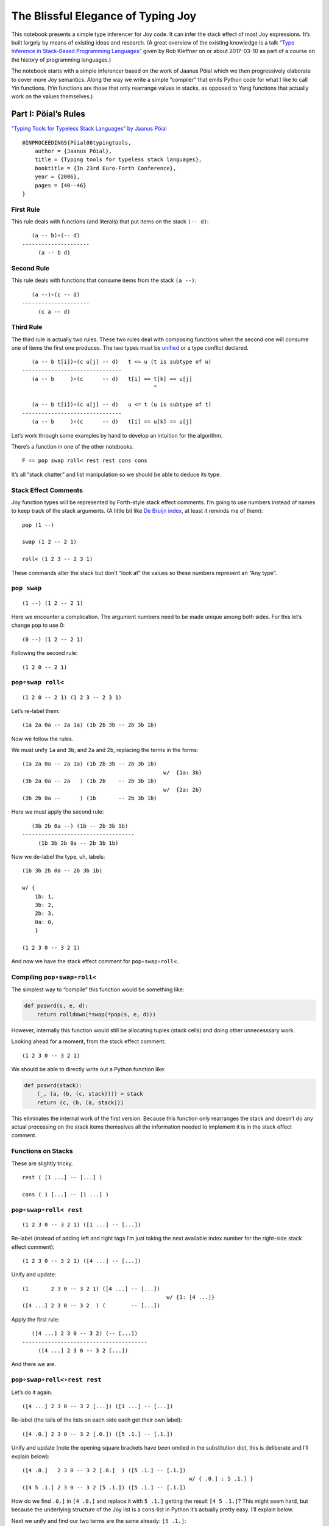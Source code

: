 The Blissful Elegance of Typing Joy
===================================

This notebook presents a simple type inferencer for Joy code. It can
infer the stack effect of most Joy expressions. It’s built largely by
means of existing ideas and research. (A great overview of the existing
knowledge is a talk `“Type Inference in Stack-Based Programming
Languages” <http://prl.ccs.neu.edu/blog/2017/03/10/type-inference-in-stack-based-programming-languages/>`__
given by Rob Kleffner on or about 2017-03-10 as part of a course on the
history of programming languages.)

The notebook starts with a simple inferencer based on the work of Jaanus
Pöial which we then progressively elaborate to cover more Joy semantics.
Along the way we write a simple “compiler” that emits Python code for
what I like to call Yin functions. (Yin functions are those that only
rearrange values in stacks, as opposed to Yang functions that actually
work on the values themselves.)

Part I: Pöial’s Rules
---------------------

`“Typing Tools for Typeless Stack Languages” by Jaanus
Pöial <http://citeseerx.ist.psu.edu/viewdoc/summary?doi=10.1.1.212.6026>`__

::

   @INPROCEEDINGS{Pöial06typingtools,
       author = {Jaanus Pöial},
       title = {Typing tools for typeless stack languages},
       booktitle = {In 23rd Euro-Forth Conference},
       year = {2006},
       pages = {40--46}
   }

First Rule
~~~~~~~~~~

This rule deals with functions (and literals) that put items on the
stack ``(-- d)``:

::

      (a -- b)∘(-- d)
   ---------------------
        (a -- b d)

Second Rule
~~~~~~~~~~~

This rule deals with functions that consume items from the stack
``(a --)``:

::

      (a --)∘(c -- d)
   ---------------------
        (c a -- d)

Third Rule
~~~~~~~~~~

The third rule is actually two rules. These two rules deal with
composing functions when the second one will consume one of items the
first one produces. The two types must be
`unified <https://en.wikipedia.org/wiki/Robinson's_unification_algorithm>`__
or a type conflict declared.

::

      (a -- b t[i])∘(c u[j] -- d)   t <= u (t is subtype of u)
   -------------------------------
      (a -- b     )∘(c      -- d)   t[i] == t[k] == u[j]
                                            ^

      (a -- b t[i])∘(c u[j] -- d)   u <= t (u is subtype of t)
   -------------------------------
      (a -- b     )∘(c      -- d)   t[i] == u[k] == u[j]

Let’s work through some examples by hand to develop an intuition for the
algorithm.

There’s a function in one of the other notebooks.

::

   F == pop swap roll< rest rest cons cons

It’s all “stack chatter” and list manipulation so we should be able to
deduce its type.

Stack Effect Comments
~~~~~~~~~~~~~~~~~~~~~

Joy function types will be represented by Forth-style stack effect
comments. I’m going to use numbers instead of names to keep track of the
stack arguments. (A little bit like `De Bruijn
index <https://en.wikipedia.org/wiki/De_Bruijn_index>`__, at least it
reminds me of them):

::

   pop (1 --)

   swap (1 2 -- 2 1)

   roll< (1 2 3 -- 2 3 1)

These commands alter the stack but don’t “look at” the values so these
numbers represent an “Any type”.

``pop swap``
~~~~~~~~~~~~

::

   (1 --) (1 2 -- 2 1)

Here we encounter a complication. The argument numbers need to be made
unique among both sides. For this let’s change ``pop`` to use 0:

::

   (0 --) (1 2 -- 2 1)

Following the second rule:

::

   (1 2 0 -- 2 1)

``pop∘swap roll<``
~~~~~~~~~~~~~~~~~~

::

   (1 2 0 -- 2 1) (1 2 3 -- 2 3 1)

Let’s re-label them:

::

   (1a 2a 0a -- 2a 1a) (1b 2b 3b -- 2b 3b 1b)

Now we follow the rules.

We must unify ``1a`` and ``3b``, and ``2a`` and ``2b``, replacing the
terms in the forms:

::

   (1a 2a 0a -- 2a 1a) (1b 2b 3b -- 2b 3b 1b)
                                               w/  {1a: 3b}
   (3b 2a 0a -- 2a   ) (1b 2b    -- 2b 3b 1b)
                                               w/  {2a: 2b}
   (3b 2b 0a --      ) (1b       -- 2b 3b 1b)

Here we must apply the second rule:

::

      (3b 2b 0a --) (1b -- 2b 3b 1b)
   -----------------------------------
        (1b 3b 2b 0a -- 2b 3b 1b)

Now we de-label the type, uh, labels:

::

   (1b 3b 2b 0a -- 2b 3b 1b)

   w/ {
       1b: 1,
       3b: 2,
       2b: 3,
       0a: 0,
       }

   (1 2 3 0 -- 3 2 1)

And now we have the stack effect comment for ``pop∘swap∘roll<``.

Compiling ``pop∘swap∘roll<``
~~~~~~~~~~~~~~~~~~~~~~~~~~~~

The simplest way to “compile” this function would be something like:

.. code:: ipython2

    def poswrd(s, e, d):
        return rolldown(*swap(*pop(s, e, d)))

However, internally this function would still be allocating tuples
(stack cells) and doing other unnecesssary work.

Looking ahead for a moment, from the stack effect comment:

::

   (1 2 3 0 -- 3 2 1)

We should be able to directly write out a Python function like:

.. code:: ipython2

    def poswrd(stack):
        (_, (a, (b, (c, stack)))) = stack
        return (c, (b, (a, stack)))

This eliminates the internal work of the first version. Because this
function only rearranges the stack and doesn’t do any actual processing
on the stack items themselves all the information needed to implement it
is in the stack effect comment.

Functions on Stacks
~~~~~~~~~~~~~~~~~~~

These are slightly tricky.

::

   rest ( [1 ...] -- [...] )

   cons ( 1 [...] -- [1 ...] )

``pop∘swap∘roll< rest``
~~~~~~~~~~~~~~~~~~~~~~~

::

   (1 2 3 0 -- 3 2 1) ([1 ...] -- [...])

Re-label (instead of adding left and right tags I’m just taking the next
available index number for the right-side stack effect comment):

::

   (1 2 3 0 -- 3 2 1) ([4 ...] -- [...])

Unify and update:

::

   (1       2 3 0 -- 3 2 1) ([4 ...] -- [...])
                                                w/ {1: [4 ...]}
   ([4 ...] 2 3 0 -- 3 2  ) (        -- [...])

Apply the first rule:

::

      ([4 ...] 2 3 0 -- 3 2) (-- [...])
   ---------------------------------------
        ([4 ...] 2 3 0 -- 3 2 [...])

And there we are.

``pop∘swap∘roll<∘rest rest``
~~~~~~~~~~~~~~~~~~~~~~~~~~~~

Let’s do it again.

::

   ([4 ...] 2 3 0 -- 3 2 [...]) ([1 ...] -- [...])

Re-label (the tails of the lists on each side each get their own label):

::

   ([4 .0.] 2 3 0 -- 3 2 [.0.]) ([5 .1.] -- [.1.])

Unify and update (note the opening square brackets have been omited in
the substitution dict, this is deliberate and I’ll explain below):

::

   ([4 .0.]   2 3 0 -- 3 2 [.0.]  ) ([5 .1.] -- [.1.])
                                                       w/ { .0.] : 5 .1.] }
   ([4 5 .1.] 2 3 0 -- 3 2 [5 .1.]) ([5 .1.] -- [.1.])

How do we find ``.0.]`` in ``[4 .0.]`` and replace it with ``5 .1.]``
getting the result ``[4 5 .1.]``? This might seem hard, but because the
underlying structure of the Joy list is a cons-list in Python it’s
actually pretty easy. I’ll explain below.

Next we unify and find our two terms are the same already: ``[5 .1.]``:

::

   ([4 5 .1.] 2 3 0 -- 3 2 [5 .1.]) ([5 .1.] -- [.1.])

Giving us:

::

   ([4 5 .1.] 2 3 0 -- 3 2) (-- [.1.])

From here we apply the first rule and get:

::

   ([4 5 .1.] 2 3 0 -- 3 2 [.1.])

Cleaning up the labels:

::

   ([4 5 ...] 2 3 1 -- 3 2 [...])

This is the stack effect of ``pop∘swap∘roll<∘rest∘rest``.

``pop∘swap∘roll<∘rest∘rest cons``
~~~~~~~~~~~~~~~~~~~~~~~~~~~~~~~~~

::

   ([4 5 ...] 2 3 1 -- 3 2 [...]) (1 [...] -- [1 ...])

Re-label:

::

   ([4 5 .1.] 2 3 1 -- 3 2 [.1.]) (6 [.2.] -- [6 .2.])

Unify:

::

   ([4 5 .1.] 2 3 1 -- 3 2 [.1.]) (6 [.2.] -- [6 .2.])
                                                        w/ { .1.] : .2.] }
   ([4 5 .2.] 2 3 1 -- 3 2      ) (6       -- [6 .2.])
                                                        w/ {2: 6}
   ([4 5 .2.] 6 3 1 -- 3        ) (        -- [6 .2.])

First rule:

::

   ([4 5 .2.] 6 3 1 -- 3 [6 .2.])

Re-label:

::

   ([4 5 ...] 2 3 1 -- 3 [2 ...])

Done.

``pop∘swap∘roll<∘rest∘rest∘cons cons``
~~~~~~~~~~~~~~~~~~~~~~~~~~~~~~~~~~~~~~

One more time.

::

   ([4 5 ...] 2 3 1 -- 3 [2 ...]) (1 [...] -- [1 ...])

Re-label:

::

   ([4 5 .1.] 2 3 1 -- 3 [2 .1.]) (6 [.2.] -- [6 .2.])

Unify:

::

   ([4 5 .1.] 2 3 1 -- 3 [2 .1.]) (6 [.2.] -- [6 .2.]  )
                                                          w/ { .2.] : 2 .1.] }
   ([4 5 .1.] 2 3 1 -- 3        ) (6       -- [6 2 .1.])
                                                          w/ {3: 6}
   ([4 5 .1.] 2 6 1 --          ) (        -- [6 2 .1.])

First or second rule:

::

   ([4 5 .1.] 2 6 1 -- [6 2 .1.])

Clean up the labels:

::

   ([4 5 ...] 2 3 1 -- [3 2 ...])

And there you have it, the stack effect for
``pop∘swap∘roll<∘rest∘rest∘cons∘cons``.

::

   ([4 5 ...] 2 3 1 -- [3 2 ...])

From this stack effect comment it should be possible to construct the
following Python code:

.. code:: ipython2

    def F(stack):
        (_, (d, (c, ((a, (b, S0)), stack)))) = stack
        return (d, (c, S0)), stack

Part II: Implementation
-----------------------

Representing Stack Effect Comments in Python
~~~~~~~~~~~~~~~~~~~~~~~~~~~~~~~~~~~~~~~~~~~~

I’m going to use pairs of tuples of type descriptors, which will be
integers or tuples of type descriptors:

.. code:: ipython2

    roll_dn = (1, 2, 3), (2, 3, 1)
    
    pop = (1,), ()
    
    swap = (1, 2), (2, 1)

``compose()``
~~~~~~~~~~~~~

.. code:: ipython2

    def compose(f, g):
    
        (f_in, f_out), (g_in, g_out) = f, g
    
        # First rule.
        #
        #       (a -- b) (-- d)
        #    ---------------------
        #         (a -- b d)
    
        if not g_in:
    
            fg_in, fg_out = f_in, f_out + g_out
    
        # Second rule.
        #
        #       (a --) (c -- d)
        #    ---------------------
        #         (c a -- d)
    
        elif not f_out:
    
            fg_in, fg_out = g_in + f_in, g_out
    
        else: # Unify, update, recur.
    
            fo, gi = f_out[-1], g_in[-1]
    
            s = unify(gi, fo)
    
            if s == False:  # s can also be the empty dict, which is ok.
                raise TypeError('Cannot unify %r and %r.' % (fo, gi))
    
            f_g = (f_in, f_out[:-1]), (g_in[:-1], g_out)
    
            if s: f_g = update(s, f_g)
    
            fg_in, fg_out = compose(*f_g)
    
        return fg_in, fg_out

``unify()``
~~~~~~~~~~~

.. code:: ipython2

    def unify(u, v, s=None):
        if s is None:
            s = {}
    
        if isinstance(u, int):
            s[u] = v
        elif isinstance(v, int):
            s[v] = u
        else:
            s = False
    
        return s

``update()``
~~~~~~~~~~~~

.. code:: ipython2

    def update(s, term):
        if not isinstance(term, tuple):
            return s.get(term, term)
        return tuple(update(s, inner) for inner in term)

``relabel()``
~~~~~~~~~~~~~

.. code:: ipython2

    def relabel(left, right):
        return left, _1000(right)
    
    def _1000(right):
        if not isinstance(right, tuple):
            return 1000 + right
        return tuple(_1000(n) for n in right)
    
    relabel(pop, swap)




.. parsed-literal::

    (((1,), ()), ((1001, 1002), (1002, 1001)))



``delabel()``
~~~~~~~~~~~~~

.. code:: ipython2

    def delabel(f):
        s = {u: i for i, u in enumerate(sorted(_unique(f)))}
        return update(s, f)
    
    def _unique(f, seen=None):
        if seen is None:
            seen = set()
        if not isinstance(f, tuple):
            seen.add(f)
        else:
            for inner in f:
                _unique(inner, seen)
        return seen
    
    delabel(relabel(pop, swap))




.. parsed-literal::

    (((0,), ()), ((1, 2), (2, 1)))



``C()``
~~~~~~~

At last we put it all together in a function ``C()`` that accepts two
stack effect comments and returns their composition (or raises and
exception if they can’t be composed due to type conflicts.)

.. code:: ipython2

    def C(f, g):
        f, g = relabel(f, g)
        fg = compose(f, g)
        return delabel(fg)

Let’s try it out.

.. code:: ipython2

    C(pop, swap)




.. parsed-literal::

    ((1, 2, 0), (2, 1))



.. code:: ipython2

    C(C(pop, swap), roll_dn)




.. parsed-literal::

    ((3, 1, 2, 0), (2, 1, 3))



.. code:: ipython2

    C(swap, roll_dn)




.. parsed-literal::

    ((2, 0, 1), (1, 0, 2))



.. code:: ipython2

    C(pop, C(swap, roll_dn))




.. parsed-literal::

    ((3, 1, 2, 0), (2, 1, 3))



.. code:: ipython2

    poswrd = reduce(C, (pop, swap, roll_dn))
    poswrd




.. parsed-literal::

    ((3, 1, 2, 0), (2, 1, 3))



Stack Functions
~~~~~~~~~~~~~~~

Here’s that trick to represent functions like ``rest`` and ``cons`` that
manipulate stacks. We use a cons-list of tuples and give the tails their
own numbers. Then everything above already works.

.. code:: ipython2

    rest = ((1, 2),), (2,)
    
    cons = (1, 2), ((1, 2),)

.. code:: ipython2

    C(poswrd, rest)




.. parsed-literal::

    (((3, 4), 1, 2, 0), (2, 1, 4))



Compare this to the stack effect comment we wrote above:

::

   ((  (3, 4), 1, 2, 0 ), ( 2, 1,   4  ))
   (   [4 ...] 2  3  0  --  3  2  [...])

The translation table, if you will, would be:

::

   {
   3: 4,
   4: ...],
   1: 2,
   2: 3,
   0: 0,
   }

.. code:: ipython2

    F = reduce(C, (pop, swap, roll_dn, rest, rest, cons, cons))
    
    F




.. parsed-literal::

    (((3, (4, 5)), 1, 2, 0), ((2, (1, 5)),))



Compare with the stack effect comment and you can see it works fine:

::

   ([4 5 ...] 2 3 1 -- [3 2 ...])
     3 4  5   1 2 0     2 1  5

Dealing with ``cons`` and ``uncons``
~~~~~~~~~~~~~~~~~~~~~~~~~~~~~~~~~~~~

However, if we try to compose e.g. ``cons`` and ``uncons`` it won’t
work:

.. code:: ipython2

    uncons = ((1, 2),), (1, 2)

.. code:: ipython2

    try:
        C(cons, uncons)
    except Exception, e:
        print e


.. parsed-literal::

    Cannot unify (1, 2) and (1001, 1002).


``unify()`` version 2
^^^^^^^^^^^^^^^^^^^^^

The problem is that the ``unify()`` function as written doesn’t handle
the case when both terms are tuples. We just have to add a clause to
deal with this recursively:

.. code:: ipython2

    def unify(u, v, s=None):
        if s is None:
            s = {}
        elif s:
            u = update(s, u)
            v = update(s, v)
    
        if isinstance(u, int):
            s[u] = v
    
        elif isinstance(v, int):
            s[v] = u
    
        elif isinstance(u, tuple) and isinstance(v, tuple):
    
            if len(u) != 2 or len(v) != 2:
                # Not a type error, caller passed in a bad value.
                raise ValueError(repr((u, v)))  # FIXME this message sucks.
    
            (a, b), (c, d) = u, v
            s = unify(a, c, s)
            if s != False:
                s = unify(b, d, s)
        else:
            s = False
    
        return s

.. code:: ipython2

    C(cons, uncons)




.. parsed-literal::

    ((0, 1), (0, 1))



Part III: Compiling Yin Functions
---------------------------------

Now consider the Python function we would like to derive:

.. code:: ipython2

    def F_python(stack):
        (_, (d, (c, ((a, (b, S0)), stack)))) = stack
        return (d, (c, S0)), stack

And compare it to the input stack effect comment tuple we just computed:

.. code:: ipython2

    F[0]




.. parsed-literal::

    ((3, (4, 5)), 1, 2, 0)



The stack-de-structuring tuple has nearly the same form as our input
stack effect comment tuple, just in the reverse order:

::

   (_, (d, (c, ((a, (b, S0)), stack))))

Remove the punctuation:

::

    _   d   c   (a, (b, S0))

Reverse the order and compare:

::

    (a, (b, S0))   c   d   _
   ((3, (4, 5 )),  1,  2,  0)

Eh?

And the return tuple

.. code:: ipython2

    F[1]




.. parsed-literal::

    ((2, (1, 5)),)



is similar to the output stack effect comment tuple:

::

   ((d, (c, S0)), stack)
   ((2, (1, 5 )),      )

This should make it pretty easy to write a Python function that accepts
the stack effect comment tuples and returns a new Python function
(either as a string of code or a function object ready to use) that
performs the semantics of that Joy function (described by the stack
effect.)

Python Identifiers
~~~~~~~~~~~~~~~~~~

We want to substitute Python identifiers for the integers. I’m going to
repurpose ``joy.parser.Symbol`` class for this:

.. code:: ipython2

    from collections import defaultdict
    from joy.parser import Symbol
    
    
    def _names_for():
        I = iter(xrange(1000))
        return lambda: Symbol('a%i' % next(I))
    
    
    def identifiers(term, s=None):
        if s is None:
            s = defaultdict(_names_for())
        if isinstance(term, int):
            return s[term]
        return tuple(identifiers(inner, s) for inner in term)

``doc_from_stack_effect()``
~~~~~~~~~~~~~~~~~~~~~~~~~~~

As a convenience I’ve implemented a function to convert the Python stack
effect comment tuples to reasonable text format. There are some details
in how this code works that related to stuff later in the notebook, so
you should skip it for now and read it later if you’re interested.

.. code:: ipython2

    def doc_from_stack_effect(inputs, outputs):
        return '(%s--%s)' % (
            ' '.join(map(_to_str, inputs + ('',))),
            ' '.join(map(_to_str, ('',) + outputs))
        )
    
    
    def _to_str(term):
        if not isinstance(term, tuple):
            try:
                t = term.prefix == 's'
            except AttributeError:
                return str(term)
            return '[.%i.]' % term.number if t else str(term)
    
        a = []
        while term and isinstance(term, tuple):
            item, term = term
            a.append(_to_str(item))
    
        try:
            n = term.number
        except AttributeError:
            n = term
        else:
            if term.prefix != 's':
                raise ValueError('Stack label: %s' % (term,))
    
        a.append('.%s.' % (n,))
        return '[%s]' % ' '.join(a)

``compile_()``
~~~~~~~~~~~~~~

Now we can write a compiler function to emit Python source code. (The
underscore suffix distiguishes it from the built-in ``compile()``
function.)

.. code:: ipython2

    def compile_(name, f, doc=None):
        if doc is None:
            doc = doc_from_stack_effect(*f)
        inputs, outputs = identifiers(f)
        i = o = Symbol('stack')
        for term in inputs:
            i = term, i
        for term in outputs:
            o = term, o
        return '''def %s(stack):
        """%s"""
        %s = stack
        return %s''' % (name, doc, i, o)

Here it is in action:

.. code:: ipython2

    source = compile_('F', F)
    
    print source


.. parsed-literal::

    def F(stack):
        """([3 4 .5.] 1 2 0 -- [2 1 .5.])"""
        (a5, (a4, (a3, ((a0, (a1, a2)), stack)))) = stack
        return ((a4, (a3, a2)), stack)


Compare:

.. code:: ipython2

    def F_python(stack):
        (_, (d, (c, ((a, (b, S0)), stack)))) = stack
        return ((d, (c, S0)), stack)

Next steps:

.. code:: ipython2

    L = {}
    
    eval(compile(source, '__main__', 'single'), {}, L)
    
    L['F']




.. parsed-literal::

    <function F>



Let’s try it out:

.. code:: ipython2

    from notebook_preamble import D, J, V
    from joy.library import SimpleFunctionWrapper

.. code:: ipython2

    D['F'] = SimpleFunctionWrapper(L['F'])

.. code:: ipython2

    J('[4 5 ...] 2 3 1 F')


.. parsed-literal::

    [3 2 ...]


With this, we have a partial Joy compiler that works on the subset of
Joy functions that manipulate stacks (both what I call “stack chatter”
and the ones that manipulate stacks on the stack.)

I’m probably going to modify the definition wrapper code to detect
definitions that can be compiled by this partial compiler and do it
automatically. It might be a reasonable idea to detect sequences of
compilable functions in definitions that have uncompilable functions in
them and just compile those. However, if your library is well-factored
this might be less helpful.

Compiling Library Functions
~~~~~~~~~~~~~~~~~~~~~~~~~~~

We can use ``compile_()`` to generate many primitives in the library
from their stack effect comments:

.. code:: ipython2

    def defs():
    
        rolldown = (1, 2, 3), (2, 3, 1)
    
        rollup = (1, 2, 3), (3, 1, 2)
    
        pop = (1,), ()
    
        swap = (1, 2), (2, 1)
    
        rest = ((1, 2),), (2,)
        
        rrest = C(rest, rest)
    
        cons = (1, 2), ((1, 2),)
    
        uncons = ((1, 2),), (1, 2)
        
        swons = C(swap, cons)
    
        return locals()

.. code:: ipython2

    for name, stack_effect_comment in sorted(defs().items()):
        print
        print compile_(name, stack_effect_comment)
        print


.. parsed-literal::

    
    def cons(stack):
        """(1 2 -- [1 .2.])"""
        (a1, (a0, stack)) = stack
        return ((a0, a1), stack)
    
    
    def pop(stack):
        """(1 --)"""
        (a0, stack) = stack
        return stack
    
    
    def rest(stack):
        """([1 .2.] -- 2)"""
        ((a0, a1), stack) = stack
        return (a1, stack)
    
    
    def rolldown(stack):
        """(1 2 3 -- 2 3 1)"""
        (a2, (a1, (a0, stack))) = stack
        return (a0, (a2, (a1, stack)))
    
    
    def rollup(stack):
        """(1 2 3 -- 3 1 2)"""
        (a2, (a1, (a0, stack))) = stack
        return (a1, (a0, (a2, stack)))
    
    
    def rrest(stack):
        """([0 1 .2.] -- 2)"""
        ((a0, (a1, a2)), stack) = stack
        return (a2, stack)
    
    
    def swap(stack):
        """(1 2 -- 2 1)"""
        (a1, (a0, stack)) = stack
        return (a0, (a1, stack))
    
    
    def swons(stack):
        """(0 1 -- [1 .0.])"""
        (a1, (a0, stack)) = stack
        return ((a1, a0), stack)
    
    
    def uncons(stack):
        """([1 .2.] -- 1 2)"""
        ((a0, a1), stack) = stack
        return (a1, (a0, stack))
    


Part IV: Types and Subtypes of Arguments
----------------------------------------

So far we have dealt with types of functions, those dealing with simple
stack manipulation. Let’s extend our machinery to deal with types of
arguments.

“Number” Type
~~~~~~~~~~~~~

Consider the definition of ``sqr``:

::

   sqr == dup mul

The ``dup`` function accepts one *anything* and returns two of that:

::

   dup (1 -- 1 1)

And ``mul`` accepts two “numbers” (we’re ignoring ints vs. floats
vs. complex, etc., for now) and returns just one:

::

   mul (n n -- n)

So we’re composing:

::

   (1 -- 1 1)∘(n n -- n)

The rules say we unify 1 with ``n``:

::

      (1 -- 1 1)∘(n n -- n)
   ---------------------------  w/  {1: n}
      (1 -- 1  )∘(n   -- n)

This involves detecting that “Any type” arguments can accept “numbers”.
If we were composing these functions the other way round this is still
the case:

::

      (n n -- n)∘(1 -- 1 1)
   ---------------------------  w/  {1: n}
      (n n --  )∘(  -- n n) 

The important thing here is that the mapping is going the same way in
both cases, from the “any” integer to the number

Distinguishing Numbers
~~~~~~~~~~~~~~~~~~~~~~

We should also mind that the number that ``mul`` produces is not
(necessarily) the same as either of its inputs, which are not
(necessarily) the same as each other:

::

   mul (n2 n1 -- n3)


      (1  -- 1  1)∘(n2 n1 -- n3)
   --------------------------------  w/  {1: n2}
      (n2 -- n2  )∘(n2    -- n3)


      (n2 n1 -- n3)∘(1 -- 1  1 )
   --------------------------------  w/  {1: n3}
      (n2 n1 --   )∘(  -- n3 n3) 

Distinguishing Types
~~~~~~~~~~~~~~~~~~~~

So we need separate domains of “any” numbers and “number” numbers, and
we need to be able to ask the order of these domains. Now the notes on
the right side of rule three make more sense, eh?

::

      (a -- b t[i])∘(c u[j] -- d)   t <= u (t is subtype of u)
   -------------------------------
      (a -- b     )∘(c      -- d)   t[i] == t[k] == u[j]
                                            ^

      (a -- b t[i])∘(c u[j] -- d)   u <= t (u is subtype of t)
   -------------------------------
      (a -- b     )∘(c      -- d)   t[i] == u[k] == u[j]

The indices ``i``, ``k``, and ``j`` are the number part of our labels
and ``t`` and ``u`` are the domains.

By creative use of Python’s “double underscore” methods we can define a
Python class hierarchy of Joy types and use the ``issubclass()`` method
to establish domain ordering, as well as other handy behaviour that will
make it fairly easy to reuse most of the code above.

.. code:: ipython2

    class AnyJoyType(object):
    
        prefix = 'a'
    
        def __init__(self, number):
            self.number = number
    
        def __repr__(self):
            return self.prefix + str(self.number)
    
        def __eq__(self, other):
            return (
                isinstance(other, self.__class__)
                and other.prefix == self.prefix
                and other.number == self.number
            )
    
        def __ge__(self, other):
            return issubclass(other.__class__, self.__class__)
    
        def __add__(self, other):
            return self.__class__(self.number + other)
        __radd__ = __add__
        
        def __hash__(self):
            return hash(repr(self))
    
    
    class NumberJoyType(AnyJoyType): prefix = 'n'
    class FloatJoyType(NumberJoyType): prefix = 'f'
    class IntJoyType(FloatJoyType): prefix = 'i'
    
    
    class StackJoyType(AnyJoyType):
        prefix = 's'
    
    
    _R = range(10)
    A = map(AnyJoyType, _R)
    N = map(NumberJoyType, _R)
    S = map(StackJoyType, _R)

Mess with it a little:

.. code:: ipython2

    from itertools import permutations

“Any” types can be specialized to numbers and stacks, but not vice
versa:

.. code:: ipython2

    for a, b in permutations((A[0], N[0], S[0]), 2):
        print a, '>=', b, '->', a >= b


.. parsed-literal::

    a0 >= n0 -> True
    a0 >= s0 -> True
    n0 >= a0 -> False
    n0 >= s0 -> False
    s0 >= a0 -> False
    s0 >= n0 -> False


Our crude `Numerical
Tower <https://en.wikipedia.org/wiki/Numerical_tower>`__ of *numbers* >
*floats* > *integers* works as well (but we’re not going to use it yet):

.. code:: ipython2

    for a, b in permutations((A[0], N[0], FloatJoyType(0), IntJoyType(0)), 2):
        print a, '>=', b, '->', a >= b


.. parsed-literal::

    a0 >= n0 -> True
    a0 >= f0 -> True
    a0 >= i0 -> True
    n0 >= a0 -> False
    n0 >= f0 -> True
    n0 >= i0 -> True
    f0 >= a0 -> False
    f0 >= n0 -> False
    f0 >= i0 -> True
    i0 >= a0 -> False
    i0 >= n0 -> False
    i0 >= f0 -> False


Typing ``sqr``
~~~~~~~~~~~~~~

.. code:: ipython2

    dup = (A[1],), (A[1], A[1])
    
    mul = (N[1], N[2]), (N[3],)

.. code:: ipython2

    dup




.. parsed-literal::

    ((a1,), (a1, a1))



.. code:: ipython2

    mul




.. parsed-literal::

    ((n1, n2), (n3,))



Modifying the Inferencer
~~~~~~~~~~~~~~~~~~~~~~~~

Re-labeling still works fine:

.. code:: ipython2

    foo = relabel(dup, mul)
    
    foo




.. parsed-literal::

    (((a1,), (a1, a1)), ((n1001, n1002), (n1003,)))



``delabel()`` version 2
^^^^^^^^^^^^^^^^^^^^^^^

The ``delabel()`` function needs an overhaul. It now has to keep track
of how many labels of each domain it has “seen”.

.. code:: ipython2

    from collections import Counter
    
    
    def delabel(f, seen=None, c=None):
        if seen is None:
            assert c is None
            seen, c = {}, Counter()
    
        try:
            return seen[f]
        except KeyError:
            pass
    
        if not isinstance(f, tuple):
            seen[f] = f.__class__(c[f.prefix] + 1)
            c[f.prefix] += 1
            return seen[f]
    
        return tuple(delabel(inner, seen, c) for inner in f)

.. code:: ipython2

    delabel(foo)




.. parsed-literal::

    (((a1,), (a1, a1)), ((n1, n2), (n3,)))



``unify()`` version 3
^^^^^^^^^^^^^^^^^^^^^

.. code:: ipython2

    def unify(u, v, s=None):
        if s is None:
            s = {}
        elif s:
            u = update(s, u)
            v = update(s, v)
    
        if u == v:
            return s
    
        if isinstance(u, AnyJoyType) and isinstance(v, AnyJoyType):
            if u >= v:
                s[u] = v
                return s
            if v >= u:
                s[v] = u
                return s
            raise TypeError('Cannot unify %r and %r.' % (u, v))
    
        if isinstance(u, tuple) and isinstance(v, tuple):
            if len(u) != len(v) != 2:
                raise TypeError(repr((u, v)))
            for uu, vv in zip(u, v):
                s = unify(uu, vv, s)
                if s == False: # (instead of a substitution dict.)
                    break
            return s
     
        if isinstance(v, tuple):
            if not stacky(u):
                raise TypeError('Cannot unify %r and %r.' % (u, v))
            s[u] = v
            return s
    
        if isinstance(u, tuple):
            if not stacky(v):
                raise TypeError('Cannot unify %r and %r.' % (v, u))
            s[v] = u
            return s
    
        return False
    
    
    def stacky(thing):
        return thing.__class__ in {AnyJoyType, StackJoyType}

Rewrite the stack effect comments:

.. code:: ipython2

    def defs():
    
        rolldown = (A[1], A[2], A[3]), (A[2], A[3], A[1])
    
        rollup = (A[1], A[2], A[3]), (A[3], A[1], A[2])
    
        pop = (A[1],), ()
    
        popop = (A[2], A[1],), ()
    
        popd = (A[2], A[1],), (A[1],)
    
        popdd = (A[3], A[2], A[1],), (A[2], A[1],)
    
        swap = (A[1], A[2]), (A[2], A[1])
    
        rest = ((A[1], S[1]),), (S[1],)
    
        rrest = C(rest, rest)
    
        cons = (A[1], S[1]), ((A[1], S[1]),)
    
        ccons = C(cons, cons)
    
        uncons = ((A[1], S[1]),), (A[1], S[1])
    
        swons = C(swap, cons)
    
        dup = (A[1],), (A[1], A[1])
    
        dupd = (A[2], A[1]), (A[2], A[2], A[1])
    
        mul = (N[1], N[2]), (N[3],)
        
        sqrt = C(dup, mul)
    
        first = ((A[1], S[1]),), (A[1],)
    
        second = C(rest, first)
    
        third = C(rest, second)
    
        tuck = (A[2], A[1]), (A[1], A[2], A[1])
    
        over = (A[2], A[1]), (A[2], A[1], A[2])
        
        succ = pred = (N[1],), (N[2],)
        
        divmod_ = pm = (N[2], N[1]), (N[4], N[3])
    
        return locals()

.. code:: ipython2

    DEFS = defs()

.. code:: ipython2

    for name, stack_effect_comment in sorted(DEFS.items()):
        print name, '=', doc_from_stack_effect(*stack_effect_comment)


.. parsed-literal::

    ccons = (a1 a2 [.1.] -- [a1 a2 .1.])
    cons = (a1 [.1.] -- [a1 .1.])
    divmod_ = (n2 n1 -- n4 n3)
    dup = (a1 -- a1 a1)
    dupd = (a2 a1 -- a2 a2 a1)
    first = ([a1 .1.] -- a1)
    mul = (n1 n2 -- n3)
    over = (a2 a1 -- a2 a1 a2)
    pm = (n2 n1 -- n4 n3)
    pop = (a1 --)
    popd = (a2 a1 -- a1)
    popdd = (a3 a2 a1 -- a2 a1)
    popop = (a2 a1 --)
    pred = (n1 -- n2)
    rest = ([a1 .1.] -- [.1.])
    rolldown = (a1 a2 a3 -- a2 a3 a1)
    rollup = (a1 a2 a3 -- a3 a1 a2)
    rrest = ([a1 a2 .1.] -- [.1.])
    second = ([a1 a2 .1.] -- a2)
    sqrt = (n1 -- n2)
    succ = (n1 -- n2)
    swap = (a1 a2 -- a2 a1)
    swons = ([.1.] a1 -- [a1 .1.])
    third = ([a1 a2 a3 .1.] -- a3)
    tuck = (a2 a1 -- a1 a2 a1)
    uncons = ([a1 .1.] -- a1 [.1.])


.. code:: ipython2

    globals().update(DEFS)

Compose ``dup`` and ``mul``
^^^^^^^^^^^^^^^^^^^^^^^^^^^

.. code:: ipython2

    C(dup, mul)




.. parsed-literal::

    ((n1,), (n2,))



Revisit the ``F`` function, works fine.

.. code:: ipython2

    F = reduce(C, (pop, swap, rolldown, rest, rest, cons, cons))
    F




.. parsed-literal::

    (((a1, (a2, s1)), a3, a4, a5), ((a4, (a3, s1)),))



.. code:: ipython2

    print doc_from_stack_effect(*F)


.. parsed-literal::

    ([a1 a2 .1.] a3 a4 a5 -- [a4 a3 .1.])


Some otherwise inefficient functions are no longer to be feared. We can
also get the effect of combinators in some limited cases.

.. code:: ipython2

    def neato(*funcs):
        print doc_from_stack_effect(*reduce(C, funcs))

.. code:: ipython2

    # e.g. [swap] dip
    neato(rollup, swap, rolldown)


.. parsed-literal::

    (a1 a2 a3 -- a2 a1 a3)


.. code:: ipython2

    # e.g. [popop] dipd
    neato(popdd, rolldown, pop)


.. parsed-literal::

    (a1 a2 a3 a4 -- a3 a4)


.. code:: ipython2

    # Reverse the order of the top three items.
    neato(rollup, swap)


.. parsed-literal::

    (a1 a2 a3 -- a3 a2 a1)


``compile_()`` version 2
^^^^^^^^^^^^^^^^^^^^^^^^

Because the type labels represent themselves as valid Python identifiers
the ``compile_()`` function doesn’t need to generate them anymore:

.. code:: ipython2

    def compile_(name, f, doc=None):
        inputs, outputs = f
        if doc is None:
            doc = doc_from_stack_effect(inputs, outputs)
        i = o = Symbol('stack')
        for term in inputs:
            i = term, i
        for term in outputs:
            o = term, o
        return '''def %s(stack):
        """%s"""
        %s = stack
        return %s''' % (name, doc, i, o)

.. code:: ipython2

    print compile_('F', F)


.. parsed-literal::

    def F(stack):
        """([a1 a2 .1.] a3 a4 a5 -- [a4 a3 .1.])"""
        (a5, (a4, (a3, ((a1, (a2, s1)), stack)))) = stack
        return ((a4, (a3, s1)), stack)


But it cannot magically create new functions that involve e.g. math and
such. Note that this is *not* a ``sqr`` function implementation:

.. code:: ipython2

    print compile_('sqr', C(dup, mul))


.. parsed-literal::

    def sqr(stack):
        """(n1 -- n2)"""
        (n1, stack) = stack
        return (n2, stack)


(Eventually I should come back around to this becuase it’s not tooo
difficult to exend this code to be able to compile e.g.
``n2 = mul(n1, n1)`` for ``mul`` with the right variable names and
insert it in the right place. It requires a little more support from the
library functions, in that we need to know to call ``mul()`` the Python
function for ``mul`` the Joy function, but since *most* of the math
functions (at least) are already wrappers it should be straightforward.)

``compilable()``
^^^^^^^^^^^^^^^^

The functions that *can* be compiled are the ones that have only
``AnyJoyType`` and ``StackJoyType`` labels in their stack effect
comments. We can write a function to check that:

.. code:: ipython2

    from itertools import imap
    
    
    def compilable(f):
        return isinstance(f, tuple) and all(imap(compilable, f)) or stacky(f)

.. code:: ipython2

    for name, stack_effect_comment in sorted(defs().items()):
        if compilable(stack_effect_comment):
            print name, '=', doc_from_stack_effect(*stack_effect_comment)


.. parsed-literal::

    ccons = (a1 a2 [.1.] -- [a1 a2 .1.])
    cons = (a1 [.1.] -- [a1 .1.])
    dup = (a1 -- a1 a1)
    dupd = (a2 a1 -- a2 a2 a1)
    first = ([a1 .1.] -- a1)
    over = (a2 a1 -- a2 a1 a2)
    pop = (a1 --)
    popd = (a2 a1 -- a1)
    popdd = (a3 a2 a1 -- a2 a1)
    popop = (a2 a1 --)
    rest = ([a1 .1.] -- [.1.])
    rolldown = (a1 a2 a3 -- a2 a3 a1)
    rollup = (a1 a2 a3 -- a3 a1 a2)
    rrest = ([a1 a2 .1.] -- [.1.])
    second = ([a1 a2 .1.] -- a2)
    swap = (a1 a2 -- a2 a1)
    swons = ([.1.] a1 -- [a1 .1.])
    third = ([a1 a2 a3 .1.] -- a3)
    tuck = (a2 a1 -- a1 a2 a1)
    uncons = ([a1 .1.] -- a1 [.1.])


Part V: Functions that use the Stack
------------------------------------

Consider the ``stack`` function which grabs the whole stack, quotes it,
and puts it on itself:

::

   stack (...     -- ... [...]        )
   stack (... a   -- ... a [a ...]    )
   stack (... b a -- ... b a [a b ...])

We would like to represent this in Python somehow. To do this we use a
simple, elegant trick.

::

   stack         S   -- (         S,           S)
   stack     (a, S)  -- (     (a, S),      (a, S))
   stack (a, (b, S)) -- ( (a, (b, S)), (a, (b, S)))

Instead of representing the stack effect comments as a single tuple
(with N items in it) we use the same cons-list structure to hold the
sequence and ``unify()`` the whole comments.

``stack∘uncons``
~~~~~~~~~~~~~~~~

Let’s try composing ``stack`` and ``uncons``. We want this result:

::

   stack∘uncons (... a -- ... a a [...])

The stack effects are:

::

   stack = S -- (S, S)

   uncons = ((a, Z), S) -- (Z, (a, S))

Unifying:

::

     S    -- (S, S) ∘ ((a, Z), S) -- (Z, (a,   S   ))
                                                       w/ { S: (a, Z) }
   (a, Z) --        ∘             -- (Z, (a, (a, Z)))

So:

::

   stack∘uncons == (a, Z) -- (Z, (a, (a, Z)))

It works.

``stack∘uncons∘uncons``
~~~~~~~~~~~~~~~~~~~~~~~

Let’s try ``stack∘uncons∘uncons``:

::

   (a, S     ) -- (S,      (a, (a, S     ))) ∘ ((b, Z),  S`             ) -- (Z, (b,   S`   ))

                                                                                   w/ { S: (b, Z) }
                                                                                   
   (a, (b, Z)) -- ((b, Z), (a, (a, (b, Z)))) ∘ ((b, Z),  S`             ) -- (Z, (b,   S`   ))

                                                                                   w/ { S`: (a, (a, (b, Z))) }
                                                                                   
   (a, (b, Z)) -- ((b, Z), (a, (a, (b, Z)))) ∘ ((b, Z), (a, (a, (b, Z)))) -- (Z, (b, (a, (a, (b, Z)))))

   (a, (b, Z)) -- (Z, (b, (a, (a, (b, Z)))))

It works.

``compose()`` version 2
^^^^^^^^^^^^^^^^^^^^^^^

This function has to be modified to use the new datastructures and it is
no longer recursive, instead recursion happens as part of unification.
Further, the first and second of Pöial’s rules are now handled
automatically by the unification algorithm. (One easy way to see this is
that now an empty stack effect comment is represented by a
``StackJoyType`` instance which is not “falsey” and so neither of the
first two rules’ ``if`` clauses will ever be ``True``. Later on I change
the “truthiness” of ``StackJoyType`` to false to let e.g.
``joy.utils.stack.concat`` work with our stack effect comment cons-list
tuples.)

.. code:: ipython2

    def compose(f, g):
        (f_in, f_out), (g_in, g_out) = f, g
        s = unify(g_in, f_out)
        if s == False:  # s can also be the empty dict, which is ok.
            raise TypeError('Cannot unify %r and %r.' % (f_out, g_in))
        return update(s, (f_in, g_out))

I don’t want to rewrite all the defs myself, so I’ll write a little
conversion function instead. This is programmer’s laziness.

.. code:: ipython2

    def sequence_to_stack(seq, stack=StackJoyType(23)):
        for item in seq: stack = item, stack
        return stack
    
    NEW_DEFS = {
        name: (sequence_to_stack(i), sequence_to_stack(o))
        for name, (i, o) in DEFS.iteritems()
    }
    NEW_DEFS['stack'] = S[0], (S[0], S[0])
    NEW_DEFS['swaack'] = (S[1], S[0]), (S[0], S[1])
    globals().update(NEW_DEFS)

.. code:: ipython2

    C(stack, uncons)




.. parsed-literal::

    ((a1, s1), (s1, (a1, (a1, s1))))



.. code:: ipython2

    reduce(C, (stack, uncons, uncons))




.. parsed-literal::

    ((a1, (a2, s1)), (s1, (a2, (a1, (a1, (a2, s1))))))



The display function should be changed too.

``doc_from_stack_effect()`` version 2
~~~~~~~~~~~~~~~~~~~~~~~~~~~~~~~~~~~~~

Clunky junk, but it will suffice for now.

.. code:: ipython2

    def doc_from_stack_effect(inputs, outputs):
        switch = [False]  # Do we need to display the '...' for the rest of the main stack?
        i, o = _f(inputs, switch), _f(outputs, switch)
        if switch[0]:
            i.append('...')
            o.append('...')
        return '(%s--%s)' % (
            ' '.join(reversed([''] + i)),
            ' '.join(reversed(o + [''])),
        )
    
    
    def _f(term, switch):
        a = []
        while term and isinstance(term, tuple):
            item, term = term
            a.append(item)
        assert isinstance(term, StackJoyType), repr(term)
        a = [_to_str(i, term, switch) for i in a]
        return a
    
    
    def _to_str(term, stack, switch):
        if not isinstance(term, tuple):
            if term == stack:
                switch[0] = True
                return '[...]'
            return (
                '[.%i.]' % term.number
                if isinstance(term, StackJoyType)
                else str(term)
            )
    
        a = []
        while term and isinstance(term, tuple):
            item, term = term
            a.append(_to_str(item, stack, switch))
        assert isinstance(term, StackJoyType), repr(term)
        if term == stack:
            switch[0] = True
            end = '...'
        else:
            end = '.%i.' % term.number
        a.append(end)
        return '[%s]' % ' '.join(a)

.. code:: ipython2

    for name, stack_effect_comment in sorted(NEW_DEFS.items()):
        print name, '=', doc_from_stack_effect(*stack_effect_comment)


.. parsed-literal::

    ccons = (a1 a2 [.1.] -- [a1 a2 .1.])
    cons = (a1 [.1.] -- [a1 .1.])
    divmod_ = (n2 n1 -- n4 n3)
    dup = (a1 -- a1 a1)
    dupd = (a2 a1 -- a2 a2 a1)
    first = ([a1 .1.] -- a1)
    mul = (n1 n2 -- n3)
    over = (a2 a1 -- a2 a1 a2)
    pm = (n2 n1 -- n4 n3)
    pop = (a1 --)
    popd = (a2 a1 -- a1)
    popdd = (a3 a2 a1 -- a2 a1)
    popop = (a2 a1 --)
    pred = (n1 -- n2)
    rest = ([a1 .1.] -- [.1.])
    rolldown = (a1 a2 a3 -- a2 a3 a1)
    rollup = (a1 a2 a3 -- a3 a1 a2)
    rrest = ([a1 a2 .1.] -- [.1.])
    second = ([a1 a2 .1.] -- a2)
    sqrt = (n1 -- n2)
    stack = (... -- ... [...])
    succ = (n1 -- n2)
    swaack = ([.1.] -- [.0.])
    swap = (a1 a2 -- a2 a1)
    swons = ([.1.] a1 -- [a1 .1.])
    third = ([a1 a2 a3 .1.] -- a3)
    tuck = (a2 a1 -- a1 a2 a1)
    uncons = ([a1 .1.] -- a1 [.1.])


.. code:: ipython2

    print ; print doc_from_stack_effect(*stack)
    print ; print doc_from_stack_effect(*C(stack, uncons))
    print ; print doc_from_stack_effect(*reduce(C, (stack, uncons, uncons)))
    print ; print doc_from_stack_effect(*reduce(C, (stack, uncons, cons)))


.. parsed-literal::

    
    (... -- ... [...])
    
    (... a1 -- ... a1 a1 [...])
    
    (... a2 a1 -- ... a2 a1 a1 a2 [...])
    
    (... a1 -- ... a1 [a1 ...])


.. code:: ipython2

    print doc_from_stack_effect(*C(ccons, stack))


.. parsed-literal::

    (... a2 a1 [.1.] -- ... [a2 a1 .1.] [[a2 a1 .1.] ...])


.. code:: ipython2

    Q = C(ccons, stack)
    
    Q




.. parsed-literal::

    ((s1, (a1, (a2, s2))), (((a2, (a1, s1)), s2), ((a2, (a1, s1)), s2)))



``compile_()`` version 3
^^^^^^^^^^^^^^^^^^^^^^^^

This makes the ``compile_()`` function pretty simple as the stack effect
comments are now already in the form needed for the Python code:

.. code:: ipython2

    def compile_(name, f, doc=None):
        i, o = f
        if doc is None:
            doc = doc_from_stack_effect(i, o)
        return '''def %s(stack):
        """%s"""
        %s = stack
        return %s''' % (name, doc, i, o)

.. code:: ipython2

    print compile_('Q', Q)


.. parsed-literal::

    def Q(stack):
        """(... a2 a1 [.1.] -- ... [a2 a1 .1.] [[a2 a1 .1.] ...])"""
        (s1, (a1, (a2, s2))) = stack
        return (((a2, (a1, s1)), s2), ((a2, (a1, s1)), s2))







.. code:: ipython2

    unstack = (S[1], S[0]), S[1]
    enstacken = S[0], (S[0], S[1])

.. code:: ipython2

    print doc_from_stack_effect(*unstack)


.. parsed-literal::

    ([.1.] --)


.. code:: ipython2

    print doc_from_stack_effect(*enstacken)


.. parsed-literal::

    (-- [.0.])


.. code:: ipython2

    print doc_from_stack_effect(*C(cons, unstack))


.. parsed-literal::

    (a1 [.1.] -- a1)


.. code:: ipython2

    print doc_from_stack_effect(*C(cons, enstacken))


.. parsed-literal::

    (a1 [.1.] -- [[a1 .1.] .2.])


.. code:: ipython2

    C(cons, unstack)




.. parsed-literal::

    ((s1, (a1, s2)), (a1, s1))




Part VI: Multiple Stack Effects
-------------------------------

…

.. code:: ipython2

    class IntJoyType(NumberJoyType): prefix = 'i'
    
    
    F = map(FloatJoyType, _R)
    I = map(IntJoyType, _R)

.. code:: ipython2

    muls = [
         ((I[2], (I[1], S[0])), (I[3], S[0])),
         ((F[2], (I[1], S[0])), (F[3], S[0])),
         ((I[2], (F[1], S[0])), (F[3], S[0])),
         ((F[2], (F[1], S[0])), (F[3], S[0])),
    ]

.. code:: ipython2

    for f in muls:
        print doc_from_stack_effect(*f)


.. parsed-literal::

    (i1 i2 -- i3)
    (i1 f2 -- f3)
    (f1 i2 -- f3)
    (f1 f2 -- f3)


.. code:: ipython2

    for f in muls:
        try:
            e = C(dup, f)
        except TypeError:
            continue
        print doc_from_stack_effect(*dup), doc_from_stack_effect(*f), doc_from_stack_effect(*e)


.. parsed-literal::

    (a1 -- a1 a1) (i1 i2 -- i3) (i1 -- i2)
    (a1 -- a1 a1) (f1 f2 -- f3) (f1 -- f2)


.. code:: ipython2

    from itertools import product
    
    
    def meta_compose(F, G):
        for f, g in product(F, G):
            try:
                yield C(f, g)
            except TypeError:
                pass
    
    
    def MC(F, G):
        return sorted(set(meta_compose(F, G)))

.. code:: ipython2

    for f in MC([dup], [mul]):
        print doc_from_stack_effect(*f)


.. parsed-literal::

    (n1 -- n2)


.. code:: ipython2

    for f in MC([dup], muls):
        print doc_from_stack_effect(*f)


.. parsed-literal::

    (f1 -- f2)
    (i1 -- i2)


Representing an Unbounded Sequence of Types
~~~~~~~~~~~~~~~~~~~~~~~~~~~~~~~~~~~~~~~~~~~

We can borrow a trick from `Brzozowski’s Derivatives of Regular
Expressions <https://en.wikipedia.org/wiki/Brzozowski_derivative>`__ to
invent a new type of type variable, a “sequence type” (I think this is
what they mean in the literature by that term…) or “`Kleene
Star <https://en.wikipedia.org/wiki/Kleene_star>`__” type. I’m going to
represent it as a type letter and the asterix, so a sequence of zero or
more ``AnyJoyType`` variables would be:

::

   A*

The ``A*`` works by splitting the universe into two alternate histories:

::

   A* -> 0 | A A*

The Kleene star variable disappears in one universe, and in the other it
turns into an ``AnyJoyType`` variable followed by itself again. We have
to return all universes (represented by their substitution dicts, the
“unifiers”) that don’t lead to type conflicts.

Consider unifying two stacks (the lowercase letters are any type
variables of the kinds we have defined so far):

::

   [a A* b .0.] U [c d .1.]
                             w/ {c: a}
   [  A* b .0.] U [  d .1.]

Now we have to split universes to unify ``A*``. In the first universe it
disappears:

::

   [b .0.] U [d .1.]
                      w/ {d: b, .1.: .0.} 
        [] U []

While in the second it spawns an ``A``, which we will label ``e``:

::

   [e A* b .0.] U [d .1.]
                           w/ {d: e}
   [  A* b .0.] U [  .1.]
                           w/ {.1.: A* b .0.}
   [  A* b .0.] U [  A* b .0.]

Giving us two unifiers:

::

   {c: a,  d: b,  .1.:      .0.}
   {c: a,  d: e,  .1.: A* b .0.}

.. code:: ipython2

    class KleeneStar(object):
    
        kind = AnyJoyType
    
        def __init__(self, number):
            self.number = number
            self.count = 0
            self.prefix = repr(self)
    
        def __repr__(self):
            return '%s%i*' % (self.kind.prefix, self.number)
    
        def another(self):
            self.count += 1
            return self.kind(10000 * self.number + self.count)
    
        def __eq__(self, other):
            return (
                isinstance(other, self.__class__)
                and other.number == self.number
            )
    
        def __ge__(self, other):
            return self.kind >= other.kind
    
        def __add__(self, other):
            return self.__class__(self.number + other)
        __radd__ = __add__
        
        def __hash__(self):
            return hash(repr(self))
    
    class AnyStarJoyType(KleeneStar): kind = AnyJoyType
    class NumberStarJoyType(KleeneStar): kind = NumberJoyType
    #class FloatStarJoyType(KleeneStar): kind = FloatJoyType
    #class IntStarJoyType(KleeneStar): kind = IntJoyType
    class StackStarJoyType(KleeneStar): kind = StackJoyType
    
    
    As = map(AnyStarJoyType, _R)
    Ns = map(NumberStarJoyType, _R)
    Ss = map(StackStarJoyType, _R)

``unify()`` version 4
^^^^^^^^^^^^^^^^^^^^^

Can now return multiple results…

.. code:: ipython2

    def unify(u, v, s=None):
        if s is None:
            s = {}
        elif s:
            u = update(s, u)
            v = update(s, v)
    
        if u == v:
            return s,
    
        if isinstance(u, AnyJoyType) and isinstance(v, AnyJoyType):
            if u >= v:
                s[u] = v
                return s,
            if v >= u:
                s[v] = u
                return s,
            raise TypeError('Cannot unify %r and %r.' % (u, v))
    
        if isinstance(u, tuple) and isinstance(v, tuple):
            if len(u) != len(v) != 2:
                raise TypeError(repr((u, v)))
                
            a, b = v
            if isinstance(a, KleeneStar):
                # Two universes, in one the Kleene star disappears and unification
                # continues without it...
                s0 = unify(u, b)
                
                # In the other it spawns a new variable.
                s1 = unify(u, (a.another(), v))
                
                t = s0 + s1
                for sn in t:
                    sn.update(s)
                return t
    
            a, b = u
            if isinstance(a, KleeneStar):
                s0 = unify(v, b)
                s1 = unify(v, (a.another(), u))
                t = s0 + s1
                for sn in t:
                    sn.update(s)
                return t
    
            ses = unify(u[0], v[0], s)
            results = ()
            for sn in ses:
                results += unify(u[1], v[1], sn)
            return results
     
        if isinstance(v, tuple):
            if not stacky(u):
                raise TypeError('Cannot unify %r and %r.' % (u, v))
            s[u] = v
            return s,
    
        if isinstance(u, tuple):
            if not stacky(v):
                raise TypeError('Cannot unify %r and %r.' % (v, u))
            s[v] = u
            return s,
    
        return ()
    
    
    def stacky(thing):
        return thing.__class__ in {AnyJoyType, StackJoyType}

.. code:: ipython2

    a = (As[1], S[1])
    a




.. parsed-literal::

    (a1*, s1)



.. code:: ipython2

    b = (A[1], S[2])
    b




.. parsed-literal::

    (a1, s2)



.. code:: ipython2

    for result in unify(b, a):
        print result, '->', update(result, a), update(result, b)


.. parsed-literal::

    {s1: (a1, s2)} -> (a1*, (a1, s2)) (a1, s2)
    {a1: a10001, s2: (a1*, s1)} -> (a1*, s1) (a10001, (a1*, s1))


.. code:: ipython2

    for result in unify(a, b):
        print result, '->', update(result, a), update(result, b)


.. parsed-literal::

    {s1: (a1, s2)} -> (a1*, (a1, s2)) (a1, s2)
    {a1: a10002, s2: (a1*, s1)} -> (a1*, s1) (a10002, (a1*, s1))


::

   (a1*, s1)       [a1*]       (a1, s2)        [a1]

   (a1*, (a1, s2)) [a1* a1]    (a1, s2)        [a1]

   (a1*, s1)       [a1*]       (a2, (a1*, s1)) [a2 a1*]

.. code:: ipython2

    sum_ = ((Ns[1], S[1]), S[0]), (N[0], S[0])
    
    print doc_from_stack_effect(*sum_)


.. parsed-literal::

    ([n1* .1.] -- n0)


.. code:: ipython2

    f = (N[1], (N[2], (N[3], S[1]))), S[0]
    
    print doc_from_stack_effect(S[0], f)


.. parsed-literal::

    (-- [n1 n2 n3 .1.])


.. code:: ipython2

    for result in unify(sum_[0], f):
        print result, '->', update(result, sum_[1])


.. parsed-literal::

    {s1: (n1, (n2, (n3, s1)))} -> (n0, s0)
    {n1: n10001, s1: (n2, (n3, s1))} -> (n0, s0)
    {n1: n10001, s1: (n3, s1), n2: n10002} -> (n0, s0)
    {n1: n10001, s1: (n1*, s1), n3: n10003, n2: n10002} -> (n0, s0)


``compose()`` version 3
^^^^^^^^^^^^^^^^^^^^^^^

This function has to be modified to yield multiple results.

.. code:: ipython2

    def compose(f, g):
        (f_in, f_out), (g_in, g_out) = f, g
        s = unify(g_in, f_out)
        if not s:
            raise TypeError('Cannot unify %r and %r.' % (f_out, g_in))
        for result in s:
            yield update(result, (f_in, g_out))



.. code:: ipython2

    def meta_compose(F, G):
        for f, g in product(F, G):
            try:
                for result in C(f, g):
                    yield result
            except TypeError:
                pass
    
    
    def C(f, g):
        f, g = relabel(f, g)
        for fg in compose(f, g):
            yield delabel(fg)

.. code:: ipython2

    for f in MC([dup], muls):
        print doc_from_stack_effect(*f)


.. parsed-literal::

    (f1 -- f2)
    (i1 -- i2)


.. code:: ipython2

    
    
    for f in MC([dup], [sum_]):
        print doc_from_stack_effect(*f)


.. parsed-literal::

    ([n1* .1.] -- [n1* .1.] n1)


.. code:: ipython2

    
    
    for f in MC([cons], [sum_]):
        print doc_from_stack_effect(*f)


.. parsed-literal::

    (a1 [.1.] -- n1)
    (n1 [n1* .1.] -- n2)


.. code:: ipython2

    sum_ = (((N[1], (Ns[1], S[1])), S[0]), (N[0], S[0]))
    print doc_from_stack_effect(*cons),
    print doc_from_stack_effect(*sum_),
    
    for f in MC([cons], [sum_]):
        print doc_from_stack_effect(*f)


.. parsed-literal::

    (a1 [.1.] -- [a1 .1.]) ([n1 n1* .1.] -- n0) (n1 [n1* .1.] -- n2)


.. code:: ipython2

    a = (A[4], (As[1], (A[3], S[1])))
    a




.. parsed-literal::

    (a4, (a1*, (a3, s1)))



.. code:: ipython2

    b = (A[1], (A[2], S[2]))
    b




.. parsed-literal::

    (a1, (a2, s2))



.. code:: ipython2

    for result in unify(b, a):
        print result


.. parsed-literal::

    {a1: a4, s2: s1, a2: a3}
    {a1: a4, s2: (a1*, (a3, s1)), a2: a10003}


.. code:: ipython2

    for result in unify(a, b):
        print result


.. parsed-literal::

    {s2: s1, a2: a3, a4: a1}
    {s2: (a1*, (a3, s1)), a2: a10004, a4: a1}


Part VII: Typing Combinators
----------------------------

In order to compute the stack effect of combinators you kinda have to
have the quoted programs they expect available. In the most general
case, the ``i`` combinator, you can’t say anything about its stack
effect other than it expects one quote:

::

   i (... [.1.] -- ... .1.)

Or

::

   i (... [A* .1.] -- ... A*)

Consider the type of:

::

   [cons] dip

Obviously it would be:

::

   (a1 [..1] a2 -- [a1 ..1] a2)

``dip`` itself could have:

::

   (a1 [..1] -- ... then what?

Without any information about the contents of the quote we can’t say
much about the result.

Hybrid Inferencer/Interpreter
~~~~~~~~~~~~~~~~~~~~~~~~~~~~~

I think there’s a way forward. If we convert our list (of terms we are
composing) into a stack structure we can use it as a *Joy expression*,
then we can treat the *output half* of a function’s stack effect comment
as a Joy interpreter stack, and just execute combinators directly. We
can hybridize the compostition function with an interpreter to evaluate
combinators, compose non-combinator functions, and put type variables on
the stack. For combinators like ``branch`` that can have more than one
stack effect we have to “split universes” again and return both.

Joy Types for Functions
^^^^^^^^^^^^^^^^^^^^^^^

We need a type variable for Joy functions that can go in our expressions
and be used by the hybrid inferencer/interpreter. They have to store a
name and a list of stack effects.

.. code:: ipython2

    class FunctionJoyType(AnyJoyType):
    
        def __init__(self, name, sec, number):
            self.name = name
            self.stack_effects = sec
            self.number = number
    
        def __add__(self, other):
            return self
        __radd__ = __add__
    
        def __repr__(self):
            return self.name

Specialized for Simple Functions and Combinators
^^^^^^^^^^^^^^^^^^^^^^^^^^^^^^^^^^^^^^^^^^^^^^^^

For non-combinator functions the stack effects list contains stack
effect comments (represented by pairs of cons-lists as described above.)

.. code:: ipython2

    class SymbolJoyType(FunctionJoyType):
        prefix = 'F'

For combinators the list contains Python functions.

.. code:: ipython2

    class CombinatorJoyType(FunctionJoyType):
    
        prefix = 'C'
    
        def __init__(self, name, sec, number, expect=None):
            super(CombinatorJoyType, self).__init__(name, sec, number)
            self.expect = expect
    
        def enter_guard(self, f):
            if self.expect is None:
                return f
            g = self.expect, self.expect
            new_f = list(compose(f, g, ()))
            assert len(new_f) == 1, repr(new_f)
            return new_f[0][1]

For simple combinators that have only one effect (like ``dip``) you only
need one function and it can be the combinator itself.

.. code:: ipython2

    import joy.library
    
    dip = CombinatorJoyType('dip', [joy.library.dip], 23)

For combinators that can have more than one effect (like ``branch``) you
have to write functions that each implement the action of one of the
effects.

.. code:: ipython2

    def branch_true(stack, expression, dictionary):
        (then, (else_, (flag, stack))) = stack
        return stack, concat(then, expression), dictionary
    
    def branch_false(stack, expression, dictionary):
        (then, (else_, (flag, stack))) = stack
        return stack, concat(else_, expression), dictionary
    
    branch = CombinatorJoyType('branch', [branch_true, branch_false], 100)

You can also provide an optional stack effect, input-side only, that
will then be used as an identity function (that accepts and returns
stacks that match the “guard” stack effect) which will be used to guard
against type mismatches going into the evaluation of the combinator.

``infer()``
^^^^^^^^^^^

With those in place, we can define a function that accepts a sequence of
Joy type variables, including ones representing functions (not just
values), and attempts to grind out all the possible stack effects of
that expression.

One tricky thing is that type variables *in the expression* have to be
updated along with the stack effects after doing unification or we risk
losing useful information. This was a straightforward, if awkward,
modification to the call structure of ``meta_compose()`` et. al.

.. code:: ipython2

    ID = S[0], S[0]  # Identity function.
    
    
    def infer(*expression):
        return sorted(set(_infer(list_to_stack(expression))))
    
    
    def _infer(e, F=ID):
        _log_it(e, F)
        if not e:
            return [F]
    
        n, e = e
    
        if isinstance(n, SymbolJoyType):
            eFG = meta_compose([F], n.stack_effects, e)
            res = flatten(_infer(e, Fn) for e, Fn in eFG)
    
        elif isinstance(n, CombinatorJoyType):
            fi, fo = n.enter_guard(F)
            res = flatten(_interpret(f, fi, fo, e) for f in n.stack_effects)
    
        elif isinstance(n, Symbol):
            assert n not in FUNCTIONS, repr(n)
            func = joy.library._dictionary[n]
            res = _interpret(func, F[0], F[1], e)
    
        else:
            fi, fo = F
            res = _infer(e, (fi, (n, fo)))
    
        return res
    
    
    def _interpret(f, fi, fo, e):
        new_fo, ee, _ = f(fo, e, {})
        ee = update(FUNCTIONS, ee)  # Fix Symbols.
        new_F = fi, new_fo
        return _infer(ee, new_F)
    
    
    def _log_it(e, F):
        _log.info(
            u'%3i %s ∘ %s',
            len(inspect_stack()),
            doc_from_stack_effect(*F),
            expression_to_string(e),
            )

Work in Progress
^^^^^^^^^^^^^^^^

And that brings us to current Work-In-Progress. The mixed-mode
inferencer/interpreter ``infer()`` function seems to work well. There
are details I should document, and the rest of the code in the ``types``
module (FIXME link to its docs here!) should be explained… There is
cruft to convert the definitions in ``DEFS`` to the new
``SymbolJoyType`` objects, and some combinators. Here is an example of
output from the current code :

.. code:: ipython2

    1/0  # (Don't try to run this cell!  It's not going to work.  This is "read only" code heh..)
    
    logging.basicConfig(format='%(message)s', stream=sys.stdout, level=logging.INFO)
    
    globals().update(FUNCTIONS)
    
    h = infer((pred, s2), (mul, s3), (div, s4), (nullary, (bool, s5)), dipd, branch)
    
    print '-' * 40
    
    for fi, fo in h:
        print doc_from_stack_effect(fi, fo)


::


    ---------------------------------------------------------------------------

    ZeroDivisionError                         Traceback (most recent call last)

    <ipython-input-1-9a9d60354c35> in <module>()
    ----> 1 1/0  # (Don't try to run this cell!  It's not going to work.  This is "read only" code heh..)
          2 
          3 logging.basicConfig(format='%(message)s', stream=sys.stdout, level=logging.INFO)
          4 
          5 globals().update(FUNCTIONS)


    ZeroDivisionError: integer division or modulo by zero


The numbers at the start of the lines are the current depth of the
Python call stack. They’re followed by the current computed stack effect
(initialized to ``ID``) then the pending expression (the inference of
the stack effect of which is the whole object of the current example.)

In this example we are implementing (and inferring) ``ifte`` as
``[nullary bool] dipd branch`` which shows off a lot of the current
implementation in action.

::

     7 (--) ∘ [pred] [mul] [div] [nullary bool] dipd branch
     8 (-- [pred ...2]) ∘ [mul] [div] [nullary bool] dipd branch
     9 (-- [pred ...2] [mul ...3]) ∘ [div] [nullary bool] dipd branch
    10 (-- [pred ...2] [mul ...3] [div ...4]) ∘ [nullary bool] dipd branch
    11 (-- [pred ...2] [mul ...3] [div ...4] [nullary bool ...5]) ∘ dipd branch
    15 (-- [pred ...5]) ∘ nullary bool [mul] [div] branch
    19 (-- [pred ...2]) ∘ [stack] dinfrirst bool [mul] [div] branch
    20 (-- [pred ...2] [stack ]) ∘ dinfrirst bool [mul] [div] branch
    22 (-- [pred ...2] [stack ]) ∘ dip infra first bool [mul] [div] branch
    26 (--) ∘ stack [pred] infra first bool [mul] [div] branch
    29 (... -- ... [...]) ∘ [pred] infra first bool [mul] [div] branch
    30 (... -- ... [...] [pred ...1]) ∘ infra first bool [mul] [div] branch
    34 (--) ∘ pred s1 swaack first bool [mul] [div] branch
    37 (n1 -- n2) ∘ [n1] swaack first bool [mul] [div] branch
    38 (... n1 -- ... n2 [n1 ...]) ∘ swaack first bool [mul] [div] branch
    41 (... n1 -- ... n1 [n2 ...]) ∘ first bool [mul] [div] branch
    44 (n1 -- n1 n2) ∘ bool [mul] [div] branch
    47 (n1 -- n1 b1) ∘ [mul] [div] branch
    48 (n1 -- n1 b1 [mul ...1]) ∘ [div] branch
    49 (n1 -- n1 b1 [mul ...1] [div ...2]) ∘ branch
    53 (n1 -- n1) ∘ div
    56 (f2 f1 -- f3) ∘ 
    56 (i1 f1 -- f2) ∘ 
    56 (f1 i1 -- f2) ∘ 
    56 (i2 i1 -- f1) ∘ 
    53 (n1 -- n1) ∘ mul
    56 (f2 f1 -- f3) ∘ 
    56 (i1 f1 -- f2) ∘ 
    56 (f1 i1 -- f2) ∘ 
    56 (i2 i1 -- i3) ∘ 
   ----------------------------------------
   (f2 f1 -- f3)
   (i1 f1 -- f2)
   (f1 i1 -- f2)
   (i2 i1 -- f1)
   (i2 i1 -- i3)

Conclusion
----------

We built a simple type inferencer, and a kind of crude “compiler” for a
subset of Joy functions. Then we built a more powerful inferencer that
actually does some evaluation and explores branching code paths

Work remains to be done:

-  the rest of the library has to be covered
-  figure out how to deal with ``loop`` and ``genrec``, etc..
-  extend the types to check values (see the appendix)
-  other kinds of “higher order” type variables, OR, AND, etc..
-  maybe rewrite in Prolog for great good?
-  definitions

   -  don’t permit composition of functions that don’t compose
   -  auto-compile compilable functions

-  Compiling more than just the Yin functions.
-  getting better visibility (than Python debugger.)
-  DOOOOCS!!!! Lots of docs!

   -  docstrings all around
   -  improve this notebook (it kinda falls apart at the end
      narratively. I went off and just started writing code to see if it
      would work. It does, but now I have to come back and describe here
      what I did.

Appendix: Joy in the Logical Paradigm
-------------------------------------

For *type checking* to work the type label classes have to be modified
to let ``T >= t`` succeed, where e.g. ``T`` is ``IntJoyType`` and ``t``
is ``int``. If you do that you can take advantage of the *logical
relational* nature of the stack effect comments to “compute in reverse”
as it were. There’s a working demo of this at the end of the ``types``
module. But if you’re interested in all that you should just use Prolog!

Anyhow, type *checking* is a few easy steps away.

.. code:: ipython2

    def _ge(self, other):
        return (issubclass(other.__class__, self.__class__)
                or hasattr(self, 'accept')
                and isinstance(other, self.accept))
    
    AnyJoyType.__ge__ = _ge
    AnyJoyType.accept = tuple, int, float, long, str, unicode, bool, Symbol
    StackJoyType.accept = tuple
